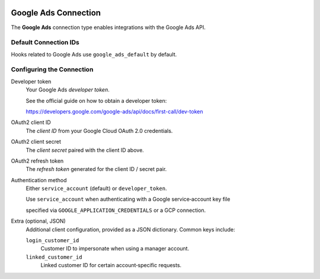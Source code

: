  .. Licensed to the Apache Software Foundation (ASF) under one
    or more contributor license agreements.  See the NOTICE file
    distributed with this work for additional information
    regarding copyright ownership.  The ASF licenses this file
    to you under the Apache License, Version 2.0 (the
    "License"); you may not use this file except in compliance
    with the License.  You may obtain a copy of the License at

 ..   http://www.apache.org/licenses/LICENSE-2.0

 .. Unless required by applicable law or agreed to in writing,
    software distributed under the License is distributed on an
    "AS IS" BASIS, WITHOUT WARRANTIES OR CONDITIONS OF ANY
    KIND, either express or implied.  See the License for the
    specific language governing permissions and limitations
    under the License.

.. _howto/connection:google_ads:

Google Ads Connection
=====================

The **Google Ads** connection type enables integrations with the Google Ads API.

Default Connection IDs
----------------------

Hooks related to Google Ads use ``google_ads_default`` by default.

Configuring the Connection
--------------------------

Developer token
    Your Google Ads *developer token*.

    See the official guide on how to obtain a developer token:

    https://developers.google.com/google-ads/api/docs/first-call/dev-token

OAuth2 client ID
    The *client ID* from your Google Cloud OAuth 2.0 credentials.

OAuth2 client secret
    The *client secret* paired with the client ID above.

OAuth2 refresh token
    The *refresh token* generated for the client ID / secret pair.

Authentication method
    Either ``service_account`` (default) or ``developer_token``.

    Use ``service_account`` when authenticating with a Google service‑account key file

    specified via ``GOOGLE_APPLICATION_CREDENTIALS`` or a GCP connection.

Extra (optional, JSON)
    Additional client configuration, provided as a JSON dictionary.
    Common keys include:

    ``login_customer_id``
        Customer ID to impersonate when using a manager account.

    ``linked_customer_id``
        Linked customer ID for certain account‑specific requests.
